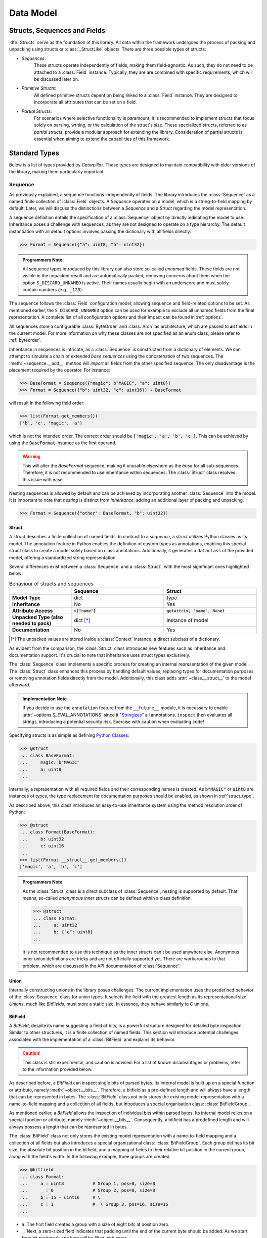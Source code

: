.. _datamodel:

**********
Data Model
**********

.. _objects:

Structs, Sequences and Fields
=============================

:dfn:`Structs` serve as the foundation of this library. All data within the framework
undergoes the process of packing and unpacking using structs or :class:`_StructLike`
objects. There are three possible types of structs:

* *Sequences*:
    These structs operate independently of fields, making them field-agnostic. As
    such, they do not need to be attached to a :class:`Field` instance. Typically,
    they are are combined with specific requirements, which will be discussed later
    on.

* *Primitive Structs*:
    All defined primitive structs depent on being linked to a :class:`Field`
    instance. They are designed to incorporate all attributes that can be set
    on a field.

* *Partial Structs*:
    For scenarios where selective functionality is paramount, it is recommended
    to implement structs that focus solely on parsing, writing, or the calculation
    of the struct's size. These specialized structs, referred to as *partial structs*,
    provide a modular approach for extending the library. Consideration of partial
    structs is essential when aiming to extend the capabilities of this framework.

Standard Types
==============

Below is a list of types provided by *Caterpillar*. These types are designed to maintain
compatibility with older versions of the library, making them particularly important.

Sequence
--------

As previously explained, a sequence functions independently of fields. The library introduces
the :class:`Sequence` as a named finite collection of :class:`Field` objects. A *Sequence*
operates on a model, which is a string-to-field mapping by default. Later, we will discuss
the distinctions between a *Sequence* and a *Struct* regarding the model representation.

A sequence definition entails the specification of a :class:`Sequence` object by directly
indicating the model to use. Inheritance poses a challenge with sequences, as they are not
designed to operate on a type hierarchy. The default instantiation with all default options
involves passing the dictionary with all fields directly:

>>> Format = Sequence({"a": uint8, "b": uint32})

.. admonition:: Programmers Note:

    All sequence types introduced by this library can also store so-called *unnamed* fields.
    These fields are not visible in the unpacked result and are automatically packed, removing
    concerns about them when the option ``S_DISCARD_UNNAMED`` is active. Their names usually
    begin with an underscore and must solely contain numbers (e.g., :code:`_123`).

The sequence follows the :class:`Field` configuration model, allowing sequence and
field-related options to be set. As mentioned earlier, the ``S_DISCARD_UNNAMED`` option can
be used for example to exclude all unnamed fields from the final representation. A complete
list of all configuration options and their impact can be found in :ref:`options`.

All sequences store a configurable :class:`ByteOrder` and :class:`Arch` as architecture,
which are passed to **all** fields in the current model. For more information on why these
classes are not specified as an enum class, please refer to :ref:`byteorder`.

Inheritance in sequences is intricate, as a :class:`Sequence` is constructed from a dictionary
of elements. We can attempt to simulate a chain of extended *base sequences* using the
concatenation of two sequences. The :meth:`~sequence.__add__` method will *import* all fields
from the other specified sequence. The only disadvantage is the placement required by the
operator. For instance:

>>> BaseFormat = Sequence({"magic": b"MAGIC", "a": uint8})
>>> Format = Sequence({"b": uint32, "c": uint16}) + BaseFormat

will result in the following field order:

>>> list(Format.get_members())
['b', 'c', 'magic', 'a']

which is not the intended order. The correct order should be :code:`['magic', 'a', 'b', 'c']`.
This can be achieved by using the :code:`BaseFormat` instance as the first operand.

.. warning::
    This will alter the *BaseFormat* sequence, making it unusable elsewhere as the *base* for
    all sub-sequences. Therefore, it is not recommended to use inheritance within sequences.
    The :class:`Struct` class resolves this issue with ease.

Nesting sequences is allowed by default and can be achieved by incorporating another
:class:`Sequence` into the model. It is important to note that *nesting* is distinct from
*inheritance*, adding an additional layer of packing and unpacking.

>>> Format = Sequence({"other": BaseFormat, "b": uint32})


Struct
^^^^^^

A *struct* describes a finite collection of named fields. In contrast to a *sequence*, a *struct*
utilizes Python classes as its model. The annotation feature in Python enables the definition of
custom types as annotations, enabling this special struct class to create a model solely based on
class annotations. Additionally, it generates a ``dataclass`` of the provided model, offering a
standardized string representation.

Several differences exist between a :class:`Sequence` and a :class:`Struct`, with the most
significant ones highlighted below:


.. list-table:: Behaviour of structs and sequences
    :header-rows: 1
    :widths: 10, 15, 15
    :stub-columns: 1

    * -
      - Sequence
      - Struct
    * - Model Type
      - dict
      - type
    * - Inheritance
      - No
      - Yes
    * - Attribute Access
      - :code:`x["name"]`
      - :code:`getattr(x, "name", None)`
    * - Unpacked Type (also needed to pack)
      - dict [*]_
      - instance of model
    * - Documentation
      - No
      - Yes


.. [*] The unpacked values are stored inside a :class:`Context` instance, a direct subclass of a dictionary.

As evident from the comparison, the :class:`Struct` class introduces new features such as
inheritance and documentation support. It's crucial to note that inheritance uses
struct types exclusively.

The :class:`Sequence` class implements a specific process for creating an internal representation
of the given model. The :class:`Struct` class enhances this process by handling default values, replacing
types for documentation purposes, or removing annotation fields directly from the model. Additionally,
this class adds :attr:`~class.__struct__` to the model afterward.

.. admonition:: Implementation Note

    If you decide to use the ``annotation`` feature from the ``__future__`` module, it is necessary to
    enable :attr:`~options.S_EVAL_ANNOTATIONS` since it "`Stringizes`_" all annotations. ``inspect`` then
    evaluates all strings, introducing a potential security risk. Exercise with caution when evaluating code!

Specifying structs is as simple as defining `Python Classes`_:

>>> @struct
... class BaseFormat:
...     magic: b"MAGIC"
...     a: uint8
...

Internally, a representation with all required fields and their corresponding names is
created. As :code:`b"MAGIC"` or :code:`uint8` are instances of types, the type replacement
for documentation purposes should be enabled, as shown in :ref:`struct_type`.

As described above, this class introduces an easy-to-use inheritance system using the method
resolution order of Python:

>>> @struct
... class Format(BaseFormat):
...     b: uint32
...     c: uint16
...
>>> list(Format.__struct__.get_members())
['magic', 'a', 'b', 'c']

.. admonition:: Programmers Note

    As the :class:`Struct` class is a direct subclass of :class:`Sequence`, nesting is supported
    by default. That means, so-called *anonymous inner* structs can be defined within a class
    definition.

    >>> @struct
    ... class Format:
    ...     a: uint32
    ...     b: {"c": uint8}
    ...

    It is not recommended to use this technique as the inner structs can't be used anywhere else.
    Anonymous inner union definitions are tricky and are not officially supported yet. There are
    workarounds to that problem, which are discussed in the API documentation of :class:`Sequence`.


Union
^^^^^

Internally constructing unions in the library poses challenges. The current implementation uses
the predefined behavior of the :class:`Sequence` class for union types. It selects the field with
the greatest length as its representational size. *Unions*, much like *BitFields*, must store a static
size. In essence, they behave similarly to C unions.


BitField
^^^^^^^^

A *BitField*, despite its name suggesting a field of bits, is a powerful structure designed for
detailed byte inspection. Similar to other structures, it is a finite collection of named fields. This
section will introduce potential challenges associated with the implementation of a :class:`BitField`
and explains its behavior.

.. caution::
    This class is still experimental, and caution is advised. For a list of known disadvantages or
    problems, refer to the information provided below.

As described before, a *BitField* can inspect single bits of parsed bytes. Its internal model is built
up on a special function or attribute, namely :meth:`~object.__bits__`. Therefore, a bitfield as a
pre-defined length and will always have a length that can be represented in bytes. The :class:`BitField`
class not only stores the existing model representation with a name-to-field mapping and a collection
of all fields, but introduces a special organisation class: :class:`BitFieldGroup`.

As mentioned earlier, a *BitField* allows the inspection of individual bits within parsed bytes. Its
internal model relies on a special function or attribute, namely :meth:`~object.__bits__`. Consequently,
a bitfield has a predefined length and will always possess a length that can be represented in bytes.

The :class:`BitField` class not only stores the existing model representation with a name-to-field
mapping and a collection of all fields but also introduces a special organizational class:
:class:`BitFieldGroup`. Each group defines its bit size, the absolute bit position in the bitfield,
and a mapping of fields to their relative bit position in the current group, along with the field's
width. In the following example, three groups are created:

>>> @bitfield
... class Format:
...     a : uint8           # Group 1, pos=0, size=8
...     _ : 0               # Group 2, pos=8, size=8
...     b : 15 - uint16     # \
...     c : 1               #  \ Group 3, pos=16, size=16
...

- ``a``: The first field creates a group with a size of eight bits at position zero.
- ``_``: Next, a zero-sized field indicates that padding until the end of the current byte should be
  added. As we start from bit position ``0``, one byte will be filled with zeros.
- ``b``: The third field only uses 15 bits of a 16-bit wide field (2 bytes inferred using :code:`uint16`)
- ``c``: The last field uses the final bit of our current group.

*TODO: describe process of collecting fields, packing and unpacking*


Field
-----

The next core element of this library is the *Field*. It serves as a context storage to store configuration data
about a struct. Even sequences and structs can be used as fields. The process is straightforward: each custom operator
creates an instance of a :class:`Field` with the applied configuration value. Most of the time, this value can be
static or a :ref:`context_lambda`. A field implements basic behavior that should not be duplicated, such as
conditional execution, exception handling with default values, and support for a built-in switch-case structure.

As mentioned earlier, some primitive structs depend on being linked to a :class:`Field`. This is because all
configuration elements are stored in a :class:`Field` instance rather than in the target struct instance. More
information about each supported configuration can be found in :ref:`operators`.


Greedy
------

This library provides direct support for *greedy* parsing. Leveraging Python's syntactic features, this special form
of parsing is enabled using the `Ellipsis`_ (:code:`...`). All previously introduced structs implement greedy parsing
when enabled.

>>> field = uint8[...]

This special type can be used in places where a length has to be specified. Therefore, it can be applied to all array
:code:`[]` declarations and constructors that take the length as an input argument, such as :class:`CString`, for
example.

>>> field = Field(CString(...))
>>> unpack(field, b"abcd\x00")
'abcd'

Context
-------

The context is

.. _context_lambda:

Context lambda
^^^^^^^^^^^^^^

Context path
^^^^^^^^^^^^


Special method names
====================

A class can either extend :class:`_StructLike` or implement the special methods needed
to act as a struct. The subsequent sections provide an overview of all special methods
and attributes introduced by this library. Further insights into extending structs with
custom operators can be found in  :ref:`operators`.

Emulating Struct Types
----------------------

.. method:: object.__pack__(self, obj, stream, context)

    Invoked to serialize the given object into an output stream, :meth:`~object.__pack__`
    is designed to implement the behavior necessary for packing a collection of elements
    or a single element. Accordingly, the input obj may be an :code:`Iterable` or a
    singular element.

    The absence of a standardized implementation for deserializing a collection of elements
    is deliberate. For example, all instances of the :class:`FormatField` utilize the Python
    library `struct`_ internally to pack and unpack data. To optimize execution times, a
    collection of elements is packed and unpacked in a single call, rather than handling each
    element individually.

    The context must incorporate specific members, mentioned in :ref:`context`. Any data
    input verification is implemented by the corresponding class.

    :meth:`~__pack__` is invoked by the :code:`pack()` method defined within this library.
    Its purpose is to dictate how input objects are written to the stream. It is crucial
    to note that the outcome of this function is ignored.

.. method:: object.__unpack__(self, stream, context)

    Called to desersialize objects from an input stream. The result of :meth:`~object.__unpack__`
    won't be ignored.

    Every implementation is tasked with the decision of whether to support the deserialization
    of multiple elements concurrently. By default, the :class:`Field` class stores all essential
    attributes required to determine the length of elements set for unpacking. The :meth:`~__unpack__`
    method is activated through the :code:`unpack()` operation, integrated with the default
    struct classes — namely, :class:`Sequence`, :class:`Struct`, and :class:`Field`.

.. method:: object.__size__(self, context)

    This method serves the purpose of determining the space occupied by this struct,
    expressed in bytes. The availability of a context enables the execution of a
    :class:`_ContextLambda`, offering support for dynamically sized structs. Furthermore,
    for the explicit definition of dynamic structs, the option to raise a :class:`DynamicSizeError`
    is provided.


.. _struct_type:

Customizing the struct's type
^^^^^^^^^^^^^^^^^^^^^^^^^^^^^

.. method:: object.__type__(self)

    The configuration of *Structs* incorporates type replacement before a dataclass is
    created. This feature was specifically introduced for documentation purposes.
    The optional :meth:`~object.__type__` method allows for the specification of a
    type, with the default being :code:`Any` if not explicitly defined.

    .. note::
        The implementation of the :meth:`~object.__type__` method is optional and,
        therefore, not mandatory as per the library's specifications.

    The following example demonstrates the use of the `sphinx-autodoc`_ extension to document
    struct classes with the :code:`S_REPLACE_TYPE` option enabled. Only documented members
    are displayed.

    .. code-block:: rst

        .. autoclass:: examples.nibarchive.NIBHeader()
            :members:

    Will be displayed as:

    .. autoclass:: examples.nibarchive.NIBHeader()
        :members:
        :no-undoc-members:

    In this illustration, the extra parentheses at the end are included to prevent the
    automatic creation of constructors.


Struct containers
^^^^^^^^^^^^^^^^^

.. attribute:: class.__struct__

    All models annotated with either :code:`@struct` or :code:`@bitfield` fall into the
    category of *struct containers*. These containers store the additional class attribute
    :func:`~class.__struct__`.

    Internally, any types utilizing this attribute can be employed within a struct, bitfield,
    or sequence definition. The type of the stored value must be a subclass of :class:`_StructLike`.


BitField specific methods
-------------------------

The introduced :class:`BitField` class is special in many different ways. One key
attribute is its fixed size. To determine the size of a struct, it leverages a special
member, which can be either a function or an attribute.

.. method:: object.__bits__(self)

    Called to measure the bit count of the current object. :meth:`~object.__bits__`
    serves as the sole requirement for the defined fields in the current implementation
    of the :class:`BitField` class.

    .. note::
        This class member can also be expressed as an attribute. The library automatically
        adapts to the appropriate representation based on the context.


Customizing the object's byteorder
----------------------------------

.. attribute:: object.__byteorder__

    The byteorder of a struct can be temporarily configured using the corresponding
    operator. It is important to note that this attribute is utilized internally and
    should not be used elsewhere.

    >>> struct = BigEndian | struct # Automatically sets __byteorder__


.. method:: object.__set_byteorder__(self, byteorder)

    In contrast to the attribute :attr:`~object.__byteorder__`, the :meth:`~object.__set_byteorder__`
    method is invoked to apply the current byteorder to a struct. The default behavior,
    as described in :class:`FieldMixin`, is to return a new :class:`Field` instance with
    the byteorder applied. Note the use of another operator here.

    >>> field = BigEndian + struct


Modifying fields
----------------

.. attribute:: field.__name__

    The name of a regular field is not explicitly specified in a typical attribute but is
    instead set using a dedicated one. This naming convention is automatically applied by
    all default :class:`Sequence` implementations. The name can be retrieved through the
    use of :code:`field.get_name()`.


.. _struct: https://docs.python.org/3/library/struct.html
.. _sphinx-autodoc: https://www.sphinx-doc.org/en/master/usage/extensions/autodoc.html
.. _Stringizes: https://docs.python.org/3/howto/annotations.html#manually-un-stringizing-stringized-annotations
.. _Python Classes: https://docs.python.org/3/reference/compound_stmts.html#class
.. _Ellipsis: https://docs.python.org/3/library/constants.html#Ellipsis